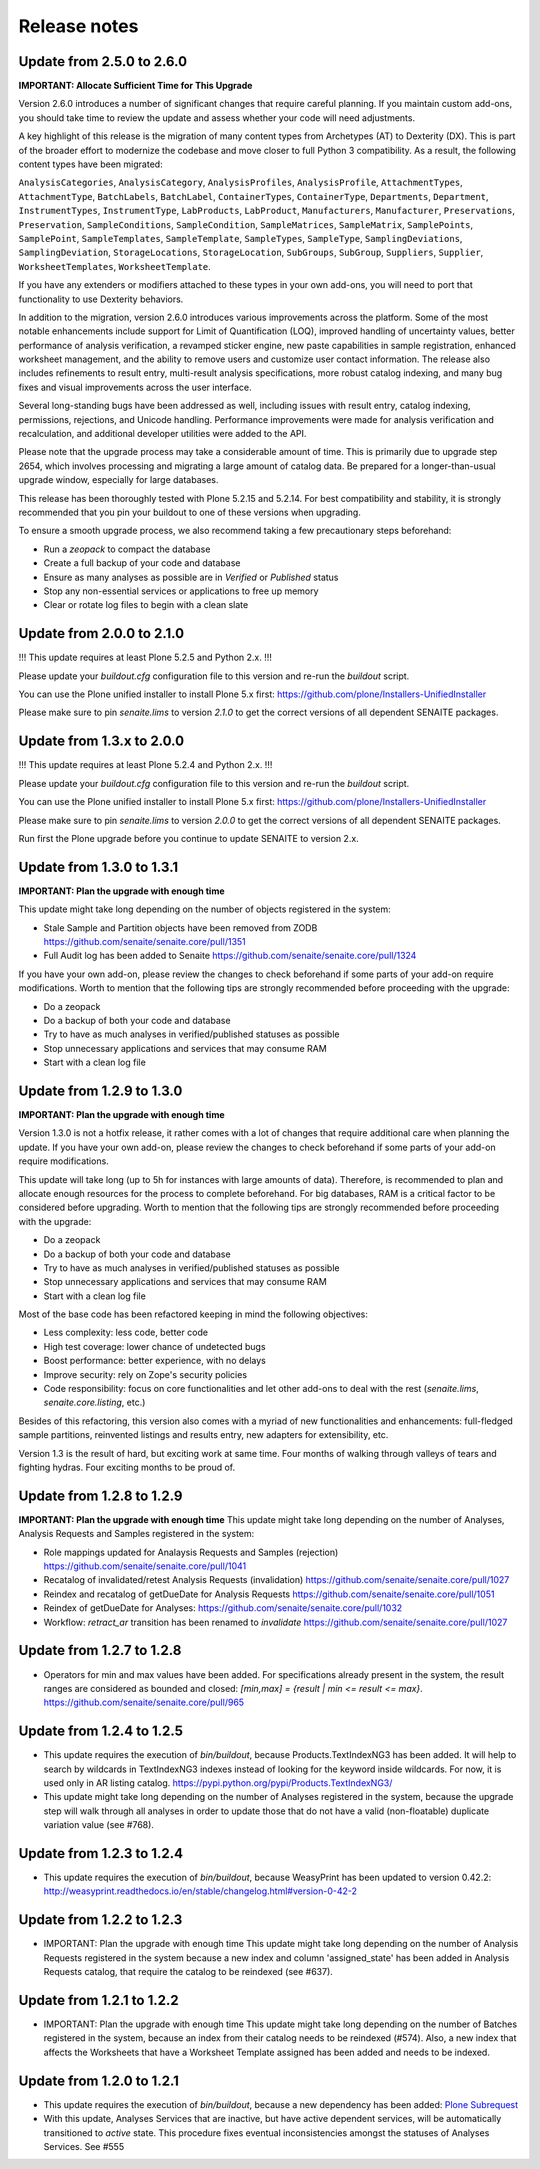 Release notes
=============

Update from 2.5.0 to 2.6.0
--------------------------

**IMPORTANT: Allocate Sufficient Time for This Upgrade**

Version 2.6.0 introduces a number of significant changes that require careful
planning. If you maintain custom add-ons, you should take time to review the
update and assess whether your code will need adjustments.

A key highlight of this release is the migration of many content types from
Archetypes (AT) to Dexterity (DX). This is part of the broader effort to
modernize the codebase and move closer to full Python 3 compatibility.
As a result, the following content types have been migrated:

``AnalysisCategories``, ``AnalysisCategory``, ``AnalysisProfiles``,
``AnalysisProfile``, ``AttachmentTypes``, ``AttachmentType``, ``BatchLabels``,
``BatchLabel``, ``ContainerTypes``, ``ContainerType``, ``Departments``,
``Department``, ``InstrumentTypes``, ``InstrumentType``, ``LabProducts``,
``LabProduct``, ``Manufacturers``, ``Manufacturer``, ``Preservations``,
``Preservation``, ``SampleConditions``, ``SampleCondition``,
``SampleMatrices``, ``SampleMatrix``, ``SamplePoints``, ``SamplePoint``,
``SampleTemplates``, ``SampleTemplate``, ``SampleTypes``, ``SampleType``,
``SamplingDeviations``, ``SamplingDeviation``, ``StorageLocations``,
``StorageLocation``, ``SubGroups``, ``SubGroup``, ``Suppliers``, ``Supplier``,
``WorksheetTemplates``, ``WorksheetTemplate``.

If you have any extenders or modifiers attached to these types in your own
add-ons, you will need to port that functionality to use Dexterity behaviors.

In addition to the migration, version 2.6.0 introduces various improvements
across the platform. Some of the most notable enhancements include support for
Limit of Quantification (LOQ), improved handling of uncertainty values, better
performance of analysis verification, a revamped sticker engine, new paste
capabilities in sample registration, enhanced worksheet management, and the
ability to remove users and customize user contact information. The release
also includes refinements to result entry, multi-result analysis
specifications, more robust catalog indexing, and many bug fixes and visual
improvements across the user interface.

Several long-standing bugs have been addressed as well, including issues with
result entry, catalog indexing, permissions, rejections, and Unicode handling.
Performance improvements were made for analysis verification and recalculation,
and additional developer utilities were added to the API.

Please note that the upgrade process may take a considerable amount of time.
This is primarily due to upgrade step 2654, which involves processing and
migrating a large amount of catalog data. Be prepared for a longer-than-usual
upgrade window, especially for large databases.

This release has been thoroughly tested with Plone 5.2.15 and 5.2.14. For best
compatibility and stability, it is strongly recommended that you pin your
buildout to one of these versions when upgrading.

To ensure a smooth upgrade process, we also recommend taking a few
precautionary steps beforehand:

- Run a `zeopack` to compact the database
- Create a full backup of your code and database
- Ensure as many analyses as possible are in *Verified* or *Published* status
- Stop any non-essential services or applications to free up memory
- Clear or rotate log files to begin with a clean slate


Update from 2.0.0 to 2.1.0
--------------------------

!!! This update requires at least Plone 5.2.5 and Python 2.x. !!!

Please update your `buildout.cfg` configuration file to this version and re-run
the `buildout` script.

You can use the Plone unified installer to install Plone 5.x first:
https://github.com/plone/Installers-UnifiedInstaller

Please make sure to pin `senaite.lims` to version `2.1.0` to get the correct
versions of all dependent SENAITE packages.


Update from 1.3.x to 2.0.0
--------------------------

!!! This update requires at least Plone 5.2.4 and Python 2.x. !!!

Please update your `buildout.cfg` configuration file to this version and re-run
the `buildout` script.

You can use the Plone unified installer to install Plone 5.x first:
https://github.com/plone/Installers-UnifiedInstaller

Please make sure to pin `senaite.lims` to version `2.0.0` to get the correct
versions of all dependent SENAITE packages.

Run first the Plone upgrade before you continue to update SENAITE to version 2.x.


Update from 1.3.0 to 1.3.1
--------------------------

**IMPORTANT: Plan the upgrade with enough time**

This update might take long depending on the number of objects registered in
the system:

- Stale Sample and Partition objects have been removed from ZODB
  https://github.com/senaite/senaite.core/pull/1351

- Full Audit log has been added to Senaite
  https://github.com/senaite/senaite.core/pull/1324

If you have your own add-on, please review the changes to check beforehand
if some parts of your add-on require modifications. Worth to mention that the
following tips are strongly recommended before proceeding with the upgrade:

- Do a zeopack
- Do a backup of both your code and database
- Try to have as much analyses in verified/published statuses as possible
- Stop unnecessary applications and services that may consume RAM
- Start with a clean log file


Update from 1.2.9 to 1.3.0
--------------------------

**IMPORTANT: Plan the upgrade with enough time**

Version 1.3.0 is not a hotfix release, it rather comes with a lot of changes
that require additional care when planning the update. If you have your own
add-on, please review the changes to check beforehand if some parts of your
add-on require modifications.

This update will take long (up to 5h for instances with large amounts of data).
Therefore, is recommended to plan and allocate enough resources for the process
to complete beforehand. For big databases, RAM is a critical factor to be
considered before upgrading. Worth to mention that the following tips are
strongly recommended before proceeding with the upgrade:

- Do a zeopack
- Do a backup of both your code and database
- Try to have as much analyses in verified/published statuses as possible
- Stop unnecessary applications and services that may consume RAM
- Start with a clean log file

Most of the base code has been refactored keeping in mind the following
objectives:

- Less complexity: less code, better code
- High test coverage: lower chance of undetected bugs
- Boost performance: better experience, with no delays
- Improve security: rely on Zope's security policies
- Code responsibility: focus on core functionalities and let other add-ons to
  deal with the rest (`senaite.lims`, `senaite.core.listing`, etc.)

Besides of this refactoring, this version also comes with a myriad of new
functionalities and enhancements: full-fledged sample partitions, reinvented
listings and results entry, new adapters for extensibility, etc.

Version 1.3 is the result of hard, but exciting work at same time. Four months
of walking through valleys of tears and fighting hydras. Four exciting months to
be proud of.


Update from 1.2.8 to 1.2.9
--------------------------

**IMPORTANT: Plan the upgrade with enough time**
This update might take long depending on the number of Analyses, Analysis
Requests and Samples registered in the system:

- Role mappings updated for Analaysis Requests and Samples (rejection)
  https://github.com/senaite/senaite.core/pull/1041

- Recatalog of invalidated/retest Analysis Requests (invalidation)
  https://github.com/senaite/senaite.core/pull/1027

- Reindex and recatalog of getDueDate for Analysis Requests
  https://github.com/senaite/senaite.core/pull/1051

- Reindex of getDueDate for Analyses:
  https://github.com/senaite/senaite.core/pull/1032

- Workflow: `retract_ar` transition has been renamed to `invalidate`
  https://github.com/senaite/senaite.core/pull/1027


Update from 1.2.7 to 1.2.8
--------------------------

- Operators for min and max values have been added. For specifications already
  present in the system, the result ranges are considered as bounded and closed:
  `[min,max] = {result | min <= result <= max}`.
  https://github.com/senaite/senaite.core/pull/965


Update from 1.2.4 to 1.2.5
--------------------------

- This update requires the execution of `bin/buildout`, because
  Products.TextIndexNG3 has been added. It will help to search by wildcards in
  TextIndexNG3 indexes instead of looking for the keyword inside wildcards.
  For now, it is used only in AR listing catalog.
  https://pypi.python.org/pypi/Products.TextIndexNG3/

- This update might take long depending on the number of Analyses registered in
  the system, because the upgrade step will walk through all analyses in order
  to update those that do not have a valid (non-floatable) duplicate variation
  value (see #768).


Update from 1.2.3 to 1.2.4
--------------------------

- This update requires the execution of `bin/buildout`, because WeasyPrint has
  been updated to version 0.42.2:
  http://weasyprint.readthedocs.io/en/stable/changelog.html#version-0-42-2


Update from 1.2.2 to 1.2.3
--------------------------

- IMPORTANT: Plan the upgrade with enough time
  This update might take long depending on the number of Analysis Requests
  registered in the system because a new index and column 'assigned_state' has
  been added in Analysis Requests catalog, that require the catalog to be
  reindexed (see #637).


Update from 1.2.1 to 1.2.2
--------------------------

- IMPORTANT: Plan the upgrade with enough time
  This update might take long depending on the number of Batches registered in
  the system, because an index from their catalog needs to be reindexed (#574).
  Also, a new index that affects the Worksheets that have a Worksheet Template
  assigned has been added and needs to be indexed.


Update from 1.2.0 to 1.2.1
--------------------------

- This update requires the execution of `bin/buildout`, because a new dependency has
  been added: `Plone Subrequest <https://pypi.python.org/pypi/plone.subrequest/>`_

- With this update, Analyses Services that are inactive, but have active
  dependent services, will be automatically transitioned to `active` state. This
  procedure fixes eventual inconsistencies amongst the statuses of Analyses
  Services. See #555
